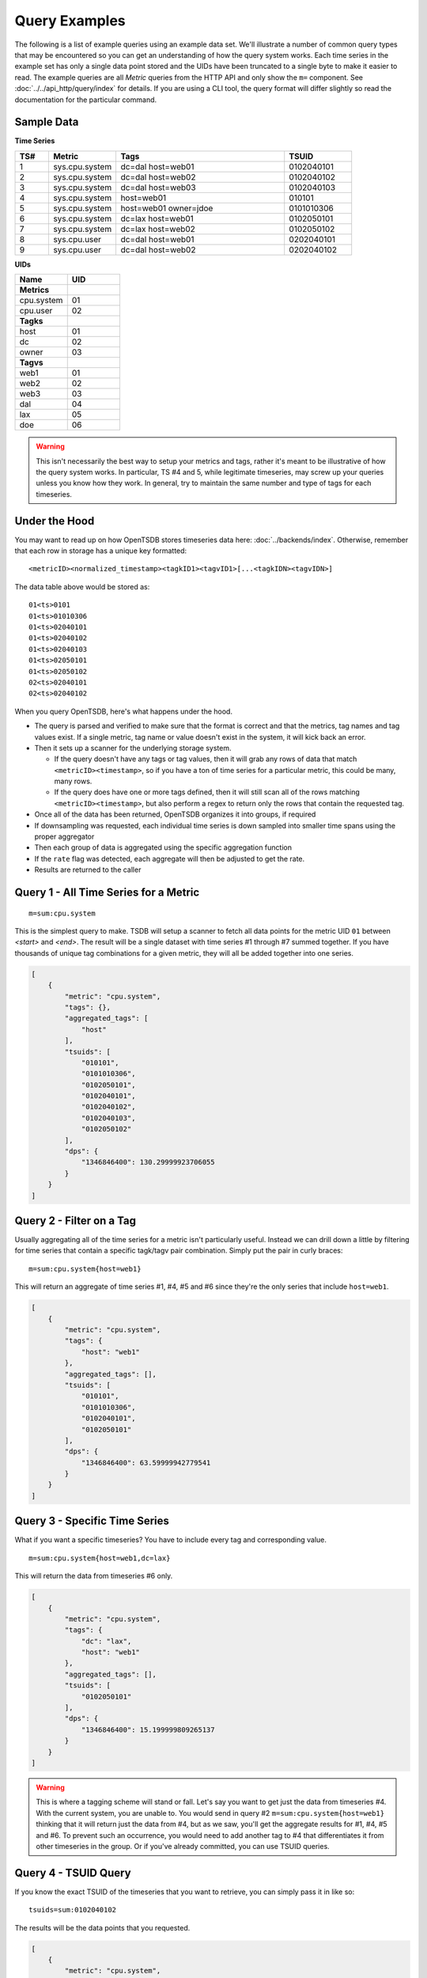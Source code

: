 Query Examples
==============

The following is a list of example queries using an example data set. We'll illustrate a number of common query types that may be encountered so you can get an understanding of how the query system works. Each time series in the example set has only a single data point stored and the UIDs have been truncated to a single byte to make it easier to read. The example queries are all *Metric* queries from the HTTP API and only show the ``m=`` component. See :doc:`../../api_http/query/index` for details. If you are using a CLI tool, the query format will differ slightly so read the documentation for the particular command.

Sample Data
-----------

**Time Series**

.. csv-table::
   :header: "TS#", "Metric", "Tags", "TSUID"
   :widths: 10, 20, 50, 20
   
   "1", "sys.cpu.system", "dc=dal host=web01", "0102040101"
   "2", "sys.cpu.system", "dc=dal host=web02", "0102040102"
   "3", "sys.cpu.system", "dc=dal host=web03", "0102040103"
   "4", "sys.cpu.system", "host=web01", "010101"
   "5", "sys.cpu.system", "host=web01 owner=jdoe", "0101010306"
   "6", "sys.cpu.system", "dc=lax host=web01", "0102050101"
   "7", "sys.cpu.system", "dc=lax host=web02", "0102050102"
   "8", "sys.cpu.user", "dc=dal host=web01", "0202040101"
   "9", "sys.cpu.user", "dc=dal host=web02", "0202040102"
   
**UIDs**

.. csv-table::
   :header: "Name", "UID"
   :widths: 30, 30
   
   "**Metrics**", ""
   "cpu.system", "01"
   "cpu.user", "02"
   "**Tagks**", ""
   "host", "01"
   "dc", "02"
   "owner", "03"
   "**Tagvs**", ""
   "web1", "01"
   "web2", "02"
   "web3", "03"
   "dal", "04"
   "lax", "05"
   "doe", "06"
   
.. WARNING:: This isn't necessarily the best way to setup your metrics and tags, rather it's meant to be illustrative of how the query system works. In particular, TS #4 and 5, while legitimate timeseries, may screw up your queries unless you know how they work. In general, try to maintain the same number and type of tags for each timeseries.

Under the Hood
--------------

You may want to read up on how OpenTSDB stores timeseries data here: :doc:`../backends/index`. Otherwise, remember that each row in storage has a unique key formatted:

::

  <metricID><normalized_timestamp><tagkID1><tagvID1>[...<tagkIDN><tagvIDN>]
  
The data table above would be stored as:
 
::

  01<ts>0101
  01<ts>01010306
  01<ts>02040101
  01<ts>02040102
  01<ts>02040103
  01<ts>02050101
  01<ts>02050102
  02<ts>02040101
  02<ts>02040102

When you query OpenTSDB, here's what happens under the hood.

* The query is parsed and verified to make sure that the format is correct and that the metrics, tag names and tag values exist. If a single metric, tag name or value doesn't exist in the system, it will kick back an error.
* Then it sets up a scanner for the underlying storage system.

  * If the query doesn't have any tags or tag values, then it will grab any rows of data that match ``<metricID><timestamp>``, so if you have a ton of time series for a particular metric, this could be many, many rows.
  * If the query does have one or more tags defined, then it will still scan all of the rows matching ``<metricID><timestamp>``, but also perform a regex to return only the rows that contain the requested tag.

* Once all of the data has been returned, OpenTSDB organizes it into groups, if required
* If downsampling was requested, each individual time series is down sampled into smaller time spans using the proper aggregator
* Then each group of data is aggregated using the specific aggregation function
* If the ``rate`` flag was detected, each aggregate will then be adjusted to get the rate.
* Results are returned to the caller

Query 1 - All Time Series for a Metric
--------------------------------------
::

  m=sum:cpu.system
  
This is the simplest query to make. TSDB will setup a scanner to fetch all data points for the metric UID ``01`` between *<start>* and *<end>*. The result will be a single dataset with time series #1 through #7 summed together. If you have thousands of unique tag combinations for a given metric, they will all be added together into one series.

.. code-block :: javascript

  [
      {
          "metric": "cpu.system",
          "tags": {},
          "aggregated_tags": [
              "host"
          ],
          "tsuids": [
              "010101",
              "0101010306",
              "0102050101",
              "0102040101",
              "0102040102",
              "0102040103",
              "0102050102"
          ],
          "dps": {
              "1346846400": 130.29999923706055
          }
      }
  ]

Query 2 - Filter on a Tag
-------------------------

Usually aggregating all of the time series for a metric isn't particularly useful. Instead we can drill down a little by filtering for time series that contain a specific tagk/tagv pair combination. Simply put the pair in curly braces:

::

  m=sum:cpu.system{host=web1}
  
This will return an aggregate of time series #1, #4, #5 and #6 since they're the only series that include ``host=web1``. 

.. code-block :: javascript

  [
      {
          "metric": "cpu.system",
          "tags": {
              "host": "web1"
          },
          "aggregated_tags": [],
          "tsuids": [
              "010101",
              "0101010306",
              "0102040101",
              "0102050101"
          ],
          "dps": {
              "1346846400": 63.59999942779541
          }
      }
  ]
  
Query 3 - Specific Time Series
------------------------------

What if you want a specific timeseries? You have to include every tag and corresponding value.

::

  m=sum:cpu.system{host=web1,dc=lax}
  
This will return the data from timeseries #6 only.

.. code-block :: javascript

  [
      {
          "metric": "cpu.system",
          "tags": {
              "dc": "lax",
              "host": "web1"
          },
          "aggregated_tags": [],
          "tsuids": [
              "0102050101"
          ],
          "dps": {
              "1346846400": 15.199999809265137
          }
      }
  ]
  
.. WARNING:: This is where a tagging scheme will stand or fall. Let's say you want to get just the data from timeseries #4. With the current system, you are unable to. You would send in query #2 ``m=sum:cpu.system{host=web1}`` thinking that it will return just the data from #4, but as we saw, you'll get the aggregate results for #1, #4, #5 and #6. To prevent such an occurrence, you would need to add another tag to #4 that differentiates it from other timeseries in the group. Or if you've already committed, you can use TSUID queries.

Query 4 - TSUID Query
---------------------

If you know the exact TSUID of the timeseries that you want to retrieve, you can simply pass it in like so:

::

  tsuids=sum:0102040102
  
The results will be the data points that you requested.

.. code-block :: javascript

  [
      {
          "metric": "cpu.system",
          "tags": {
              "dc": "lax",
              "host": "web1"
          },
          "aggregated_tags": [],
          "tsuids": [
              "0102050101"
          ],
          "dps": {
              "1346846400": 15.199999809265137
          }
      }
  ]
  
Query 5 - Multi-TSUID Query
---------------------------

You can also aggregate multiple TSUIDs in the same query, provided they share the same metric. If you attempt to aggregate multiple metrics, the API will issue an error.

::

  tsuids=sum:0102040101,0102050101
  
.. code-block :: javascript

  [
      {
          "metric": "cpu.system",
          "tags": {
              "host": "web1"
          },
          "aggregated_tags": [
              "dc"
          ],
          "tsuids": [
              "0102040101",
              "0102050101"
          ],
          "dps": {
              "1346846400": 33.19999980926514
          }
      }
  ]
  
Query 6 - Grouping
------------------

::

  m=sum:cpu.system{host=*}
  
The ``*`` (asterisk) is a grouping operator that will return a data set for each unique value of the tag name given. Every timeseries that includes the given metric and the given tag name, regardless of other tags or values, will be included in the results. After the individual timeseries results are grouped, they'll be aggregated and returned.

In this example, we will have 3 groups returned:

.. csv-table::
   :header: "Group", "Time Series Included"
   :widths: 30, 30
   
   "web1", "#1, #4, #5, #6"
   "web2", "#2, #7"
   "web3", "#3"
   
TSDB found 7 total timeseries that included the "host" tag. There were 3 unique values for that tag (web1, web2, and web3).

.. code-block :: javascript

  [
      {
          "metric": "cpu.system",
          "tags": {
              "host": "web1"
          },
          "aggregated_tags": [],
          "tsuids": [
              "010101",
              "0101010306",
              "0102040101",
              "0102050101"
          ],
          "dps": {
              "1346846400": 63.59999942779541
          }
      },
      {
          "metric": "cpu.system",
          "tags": {
              "host": "web2"
          },
          "aggregated_tags": [
              "dc"
          ],
          "tsuids": [
              "0102040102",
              "0102050102"
          ],
          "dps": {
              "1346846400": 24.199999809265137
          }
      },
      {
          "metric": "cpu.system",
          "tags": {
              "dc": "dal",
              "host": "web3"
          },
          "aggregated_tags": [],
          "tsuids": [
              "0102040103"
          ],
          "dps": {
              "1346846400": 42.5
          }
      }
  ]
  
Query 7 - Group and Filter
--------------------------

Note that the in example #2, the ``web1`` group included the odd-ball timeseries #4 and #5. We can filter those out by specifying a second tag ala:

::

  m=sum:cpu.nice{host=*,dc=dal}
  
Now we'll only get results for #1 - #3, but we lose the ``dc=lax`` values.

.. code-block :: javascript

  [
      {
          "metric": "cpu.system",
          "tags": {
              "dc": "dal",
              "host": "web1"
          },
          "aggregated_tags": [],
          "tsuids": [
              "0102040101"
          ],
          "dps": {
              "1346846400": 18
          }
      },
      {
          "metric": "cpu.system",
          "tags": {
              "dc": "dal",
              "host": "web2"
          },
          "aggregated_tags": [],
          "tsuids": [
              "0102040102"
          ],
          "dps": {
              "1346846400": 9
          }
      },
      {
          "metric": "cpu.system",
          "tags": {
              "dc": "dal",
              "host": "web3"
          },
          "aggregated_tags": [],
          "tsuids": [
              "0102040103"
          ],
          "dps": {
              "1346846400": 42.5
          }
      }
  ]
  
Query 8 - Grouping With OR
--------------------------

The ``*`` operator is greedy and will return *all* values that are assigned to a tag name. If you only want a few tag values, you can use the ``|`` (pipe) operator instead.

::

  m=sum:cpu.nice{host=web1|web2}
  
This will find all of the timeseries that include "host" values for "web1" OR "web2", then group them by value, similar to the ``*`` operator. Our groups, this time, will look like this:

.. csv-table::
   :header: "Group", "Time Series Included"
   :widths: 30, 30
   
   "web1", "#1, #4, #5, #6"
   "web2", "#2, #7"

.. code-block :: javascript

  [
      {
          "metric": "cpu.system",
          "tags": {
              "host": "web1"
          },
          "aggregated_tags": [],
          "tsuids": [
              "010101",
              "0101010306",
              "0102040101",
              "0102050101"
          ],
          "dps": {
              "1346846400": 63.59999942779541
          }
      },
      {
          "metric": "cpu.system",
          "tags": {
              "host": "web2"
          },
          "aggregated_tags": [
              "dc"
          ],
          "tsuids": [
              "0102040102",
              "0102050102"
          ],
          "dps": {
              "1346846400": 24.199999809265137
          }
      }
  ]
